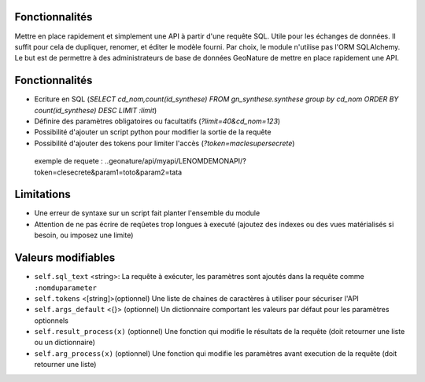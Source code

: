 Fonctionnalités
===============

Mettre en place rapidement et simplement une API à partir d'une requête SQL. Utile pour les échanges de données.
Il suffit pour cela de dupliquer, renomer, et éditer le modèle fourni.
Par choix, le module n'utilise pas l'ORM SQLAlchemy. Le but est de permettre à des administrateurs de base de données GeoNature de mettre en place rapidement une API.

Fonctionnalités
===============

* Ecriture en SQL (*SELECT cd_nom,count(id_synthese) FROM gn_synthese.synthese group by cd_nom ORDER BY count(id_synthese) DESC LIMIT :limit*)
* Définire des paramètres obligatoires ou facultatifs (*?limit=40&cd_nom=123*)
* Possibilité d'ajouter un script python pour modifier la sortie de la requête
* Possibilité d'ajouter des tokens pour limiter l'accès (*?token=maclesupersecrete*)

 exemple de requete : ..geonature/api/myapi/LENOMDEMONAPI/?token=clesecrete&param1=toto&param2=tata

Limitations
===========

* Une erreur de syntaxe sur un script fait planter l'ensemble du module 
* Attention de ne pas écrire de reqûetes trop longues à executé (ajoutez des indexes ou des vues matérialisés si besoin, ou imposez une limite)

Valeurs modifiables
==================
* ``self.sql_text`` <string>: La requête à exécuter, les paramètres sont ajoutés dans la requête comme ``:nomduparameter``
* ``self.tokens`` <[string]>(optionnel) Une liste de chaines de caractères à utiliser pour sécuriser l'API
* ``self.args_default`` <{}> (optionnel) Un dictionnaire comportant les valeurs par défaut pour les paramètres optionnels
* ``self.result_process(x)`` (optionnel) Une fonction qui modifie le résultats de la requête (doit retourner une liste ou un dictionnaire)
* ``self.arg_process(x)`` (optionnel) Une fonction qui modifie les paramètres avant execution de la requête (doit retourner une liste)
